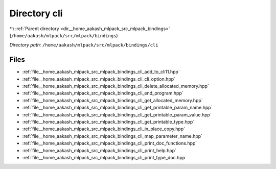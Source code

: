 .. _dir__home_aakash_mlpack_src_mlpack_bindings_cli:


Directory cli
=============


|exhale_lsh| :ref:`Parent directory <dir__home_aakash_mlpack_src_mlpack_bindings>` (``/home/aakash/mlpack/src/mlpack/bindings``)

.. |exhale_lsh| unicode:: U+021B0 .. UPWARDS ARROW WITH TIP LEFTWARDS

*Directory path:* ``/home/aakash/mlpack/src/mlpack/bindings/cli``


Files
-----

- :ref:`file__home_aakash_mlpack_src_mlpack_bindings_cli_add_to_cli11.hpp`
- :ref:`file__home_aakash_mlpack_src_mlpack_bindings_cli_cli_option.hpp`
- :ref:`file__home_aakash_mlpack_src_mlpack_bindings_cli_delete_allocated_memory.hpp`
- :ref:`file__home_aakash_mlpack_src_mlpack_bindings_cli_end_program.hpp`
- :ref:`file__home_aakash_mlpack_src_mlpack_bindings_cli_get_allocated_memory.hpp`
- :ref:`file__home_aakash_mlpack_src_mlpack_bindings_cli_get_printable_param_name.hpp`
- :ref:`file__home_aakash_mlpack_src_mlpack_bindings_cli_get_printable_param_value.hpp`
- :ref:`file__home_aakash_mlpack_src_mlpack_bindings_cli_get_printable_type.hpp`
- :ref:`file__home_aakash_mlpack_src_mlpack_bindings_cli_in_place_copy.hpp`
- :ref:`file__home_aakash_mlpack_src_mlpack_bindings_cli_map_parameter_name.hpp`
- :ref:`file__home_aakash_mlpack_src_mlpack_bindings_cli_print_doc_functions.hpp`
- :ref:`file__home_aakash_mlpack_src_mlpack_bindings_cli_print_help.hpp`
- :ref:`file__home_aakash_mlpack_src_mlpack_bindings_cli_print_type_doc.hpp`


